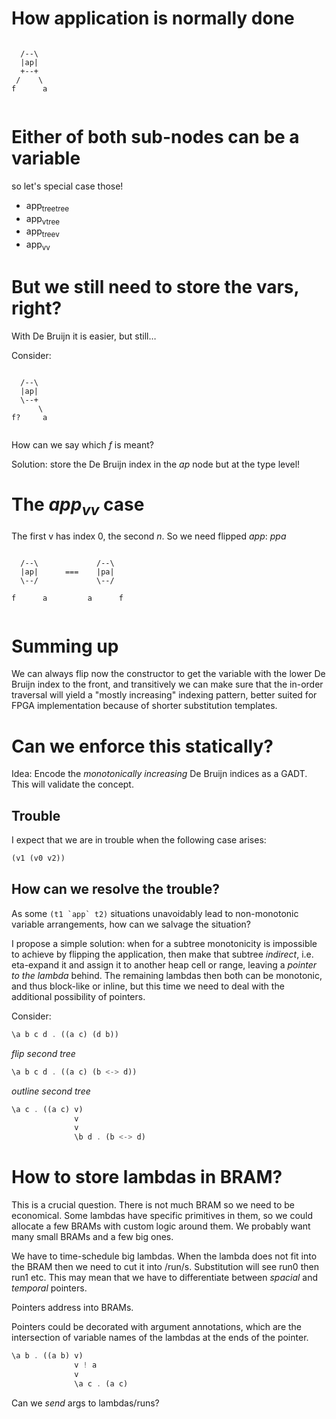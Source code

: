 * How application is normally done

#+begin_src ditaa :file app.svg

          /--\
          |ap|
          +--+
         /    \
        f      a

#+end_src

* Either of both sub-nodes can be a variable

so let's special case those!

 - app_tree_tree
 - app_v_tree
 - app_tree_v
 - app_v_v

* But we still need to store the vars, right?

With De Bruijn it is easier, but still...

Consider:

#+begin_src ditaa :file app.svg

          /--\
          |ap|
          \--+
              \
        f?     a

#+end_src

How can we say which /f/ is meant?

Solution: store the De Bruijn index in the /ap/ node but at the type level!

* The /app_v_v/ case

The first v has index 0, the second /n/. So we need flipped /app/: /ppa/


#+begin_src ditaa :file app.svg

          /--\             /--\
          |ap|      ===    |pa|
          \--/             \--/

        f      a         a      f

#+end_src

* Summing up

We can always flip now the constructor to get the variable
with the lower De Bruijn index to the front, and transitively
we can make sure that the in-order traversal will yield
a "mostly increasing" indexing pattern, better suited for
FPGA implementation because of shorter substitution templates.

* Can we enforce this statically?

Idea: Encode the /monotonically increasing/ De Bruijn indices as a GADT.
      This will validate the concept.

** Trouble
I expect that we are in trouble when the following case arises:
#+begin_src haskell
(v1 (v0 v2))
#+end_src

** How can we resolve the trouble?

As some =(t1 `app` t2)= situations unavoidably lead to non-monotonic variable arrangements,
how can we salvage the situation?

I propose a simple solution: when for a subtree monotonicity is impossible to achieve
by flipping the application, then make that subtree /indirect/, i.e. eta-expand it and
assign it to another heap cell or range, leaving a /pointer to the lambda/ behind.
The remaining lambdas then both can be monotonic, and thus block-like or inline, but
this time we need to deal with the additional possibility of pointers.


Consider:
#+BEGIN_SRC haskell
\a b c d . ((a c) (d b))
#+END_SRC
  /flip second tree/
#+BEGIN_SRC haskell
\a b c d . ((a c) (b <-> d))
#+END_SRC
  /outline second tree/
#+BEGIN_SRC haskell
\a c . ((a c) v)
              v
              v
              \b d . (b <-> d)
#+END_SRC


* How to store lambdas in BRAM?

This is a crucial question. There is not much BRAM so we need to be economical.
Some lambdas have specific primitives in them, so we could allocate a few BRAMs
with custom logic around them.
We probably want many small BRAMs and a few big ones.

We have to time-schedule big lambdas. When the lambda does not fit into the BRAM
then we need to cut it into /run/s. Substitution will see run0 then run1 etc.
This may mean that we have to differentiate between /spacial/ and /temporal/ pointers.

Pointers address into BRAMs.

Pointers could be decorated with argument annotations, which are the intersection of
variable names of the lambdas at the ends of the pointer.
#+BEGIN_SRC haskell
\a b . ((a b) v)
              v ! a
              v
              \a c . (a c)
#+END_SRC

Can we /send/ args to lambdas/runs?
